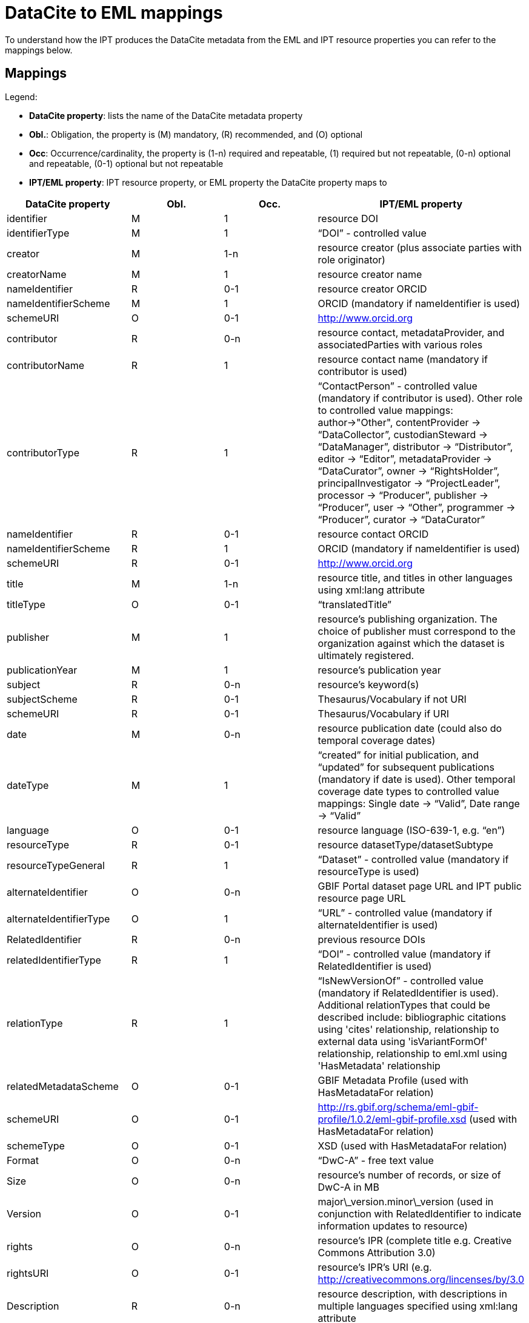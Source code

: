 = DataCite to EML mappings

To understand how the IPT produces the DataCite metadata from the EML and IPT resource properties you can refer to the mappings below.

== Mappings

Legend:

* *DataCite property*: lists the name of the DataCite metadata property
* *Obl.*: Obligation, the property is (M) mandatory, \(R) recommended, and (O) optional
* *Occ*: Occurrence/cardinality, the property is (1-n) required and repeatable, (1) required but not repeatable, (0-n) optional and repeatable, (0-1) optional but not repeatable
* *IPT/EML property*: IPT resource property, or EML property the DataCite property maps to

[cols="4"]
|===
| DataCite property | Obl. | Occ. | IPT/EML property

|identifier             |M         |1         |resource DOI
|identifierType         |M         |1         |“DOI” - controlled value
|creator                |M         |1-n       |resource creator (plus associate parties with role originator)
|creatorName            |M         |1         |resource creator name
|nameIdentifier         |R         |0-1       |resource creator ORCID
|nameIdentifierScheme   |M         |1         |ORCID (mandatory if nameIdentifier is used)
|schemeURI              |O         |0-1       |http://www.orcid.org
|contributor            |R         |0-n       |resource contact, metadataProvider, and associatedParties with various roles
|contributorName        |R         |1         |resource contact name (mandatory if contributor is used)
|contributorType        |R         |1         |“ContactPerson” - controlled value (mandatory if contributor is used). Other role to controlled value mappings: author→"Other", contentProvider → “DataCollector”, custodianSteward → “DataManager”, distributor → “Distributor”, editor → “Editor”, metadataProvider → “DataCurator”, owner → “RightsHolder”, principalInvestigator → “ProjectLeader”, processor → “Producer”, publisher → “Producer”, user → “Other”, programmer → “Producer”, curator → “DataCurator”
|nameIdentifier         |R         |0-1       |resource contact  ORCID
|nameIdentifierScheme   |R         |1         |ORCID (mandatory if nameIdentifier is used)
|schemeURI              |R         |0-1       |http://www.orcid.org
|title                  |M         |1-n       |resource title, and titles in other languages using xml:lang attribute
|titleType              |O         |0-1       |“translatedTitle”
|publisher              |M         |1         |resource’s publishing organization. The choice of publisher must correspond to the organization against which the dataset is ultimately registered.
|publicationYear        |M         |1         |resource’s publication year
|subject                |R         |0-n       |resource’s keyword(s)
|subjectScheme          |R         |0-1       |Thesaurus/Vocabulary if not URI
|schemeURI              |R         |0-1       |Thesaurus/Vocabulary if URI
|date                   |M         |0-n       |resource publication date (could also do temporal coverage dates)
|dateType               |M         |1         |“created” for initial publication, and “updated” for subsequent publications (mandatory if date is used). Other temporal coverage date types to controlled value mappings: Single date → “Valid”, Date range → “Valid”
|language               |O         |0-1       |resource language (ISO-639-1, e.g. “en”)
|resourceType           |R         |0-1       |resource datasetType/datasetSubtype
|resourceTypeGeneral    |R         |1         | “Dataset” - controlled value (mandatory if resourceType is used)
|alternateIdentifier    |O         |0-n       |GBIF Portal dataset page URL and IPT public resource page URL
|alternateIdentifierType|O         |1         |“URL” - controlled value (mandatory if alternateIdentifier is used)
|RelatedIdentifier      |R         |0-n       |previous resource DOIs
|relatedIdentifierType  |R         |1         |“DOI” - controlled value (mandatory if RelatedIdentifier is used)
|relationType           |R         |1         |“IsNewVersionOf” - controlled value (mandatory if RelatedIdentifier is used). Additional relationTypes that could be described include: bibliographic citations using 'cites' relationship, relationship to external data using 'isVariantFormOf' relationship, relationship to eml.xml using 'HasMetadata' relationship
|relatedMetadataScheme  |O         |0-1       |GBIF Metadata Profile (used with HasMetadataFor relation)
|schemeURI              |O         |0-1       |http://rs.gbif.org/schema/eml-gbif-profile/1.0.2/eml-gbif-profile.xsd (used with HasMetadataFor relation)
|schemeType             |O         |0-1       |XSD (used with HasMetadataFor relation)
|Format                 |O         |0-n       |“DwC-A” - free text value
|Size                   |O         |0-n       |resource’s number of records, or size of DwC-A in MB
|Version                |O         |0-1       |major\_version.minor\_version (used in conjunction with RelatedIdentifier to indicate information updates to resource)
|rights                 |O         |0-n       |resource’s IPR (complete title e.g. Creative Commons Attribution 3.0)
|rightsURI              |O         |0-1       |resource’s IPR’s URI (e.g. http://creativecommons.org/lincenses/by/3.0
|Description            |R         |0-n       |resource description, with descriptions in multiple languages specified using xml:lang attribute
|descriptionType        |R         |1         |“Abstract” - controlled value (mandatory if Description is used). Additional descriptions can be described for methods, with descriptionType “Methods”
|geoLocationBox         |R         |0-1       |resource bounding box (first pair is SW point, second pair is NE point, e.g. 41.090 -71.032 42.893 -68.211)
|geoLocationPlace       |R         |0-1       |resource geographic description, free text.
|===
